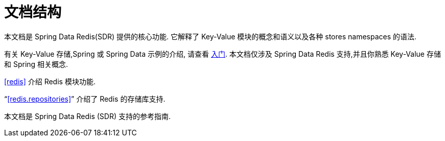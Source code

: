 [float]
[[introduction.structure]]
= 文档结构

本文档是 Spring Data Redis(SDR) 提供的核心功能. 它解释了  Key-Value 模块的概念和语义以及各种 stores namespaces 的语法.

有关 Key-Value 存储,Spring 或 Spring Data 示例的介绍, 请查看 <<get-started,入门>>.
本文档仅涉及 Spring Data Redis 支持,并且你熟悉 Key-Value 存储和 Spring 相关概念.

<<redis>> 介绍 Redis 模块功能.

"`<<redis.repositories>>`" 介绍了 Redis 的存储库支持.

本文档是 Spring Data Redis (SDR) 支持的参考指南.
